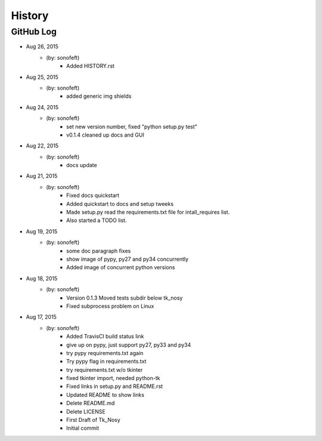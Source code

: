 .. :changelog:

History
=======

GitHub Log
----------

* Aug 26, 2015
    - (by: sonofeft) 
        - Added HISTORY.rst
* Aug 25, 2015
    - (by: sonofeft) 
        - added generic img shields
* Aug 24, 2015
    - (by: sonofeft) 
        - set new version number, fixed "python setup.py test"
        - v0.1.4 cleaned up docs and GUI
* Aug 22, 2015
    - (by: sonofeft) 
        - docs update
* Aug 21, 2015
    - (by: sonofeft) 
        - Fixed docs quickstart
        - Added quickstart to docs and setup tweeks
        - Made setup.py read the requirements.txt file for intall_requires list.
        - Also started a TODO list.
* Aug 19, 2015
    - (by: sonofeft) 
        - some doc paragraph fixes
        - show image of pypy, py27 and py34 concurrently
        - Added image of concurrent python versions
* Aug 18, 2015
    - (by: sonofeft) 
        - Version 0.1.3  Moved tests subdir below tk_nosy
        - Fixed subprocess problem on Linux
* Aug 17, 2015
    - (by: sonofeft) 
        - Added TravisCI build status link
        - give up on pypy, just support py27, py33 and py34
        - try pypy requirements.txt again
        - Try pypy flag in requirements.txt
        - try requirements.txt w/o tkinter
        - fixed tkinter import, needed python-tk
        - Fixed links in setup.py and README.rst
        - Updated README to show links
        - Delete README.md
        - Delete LICENSE
        - First Draft of Tk_Nosy
        - Initial commit
